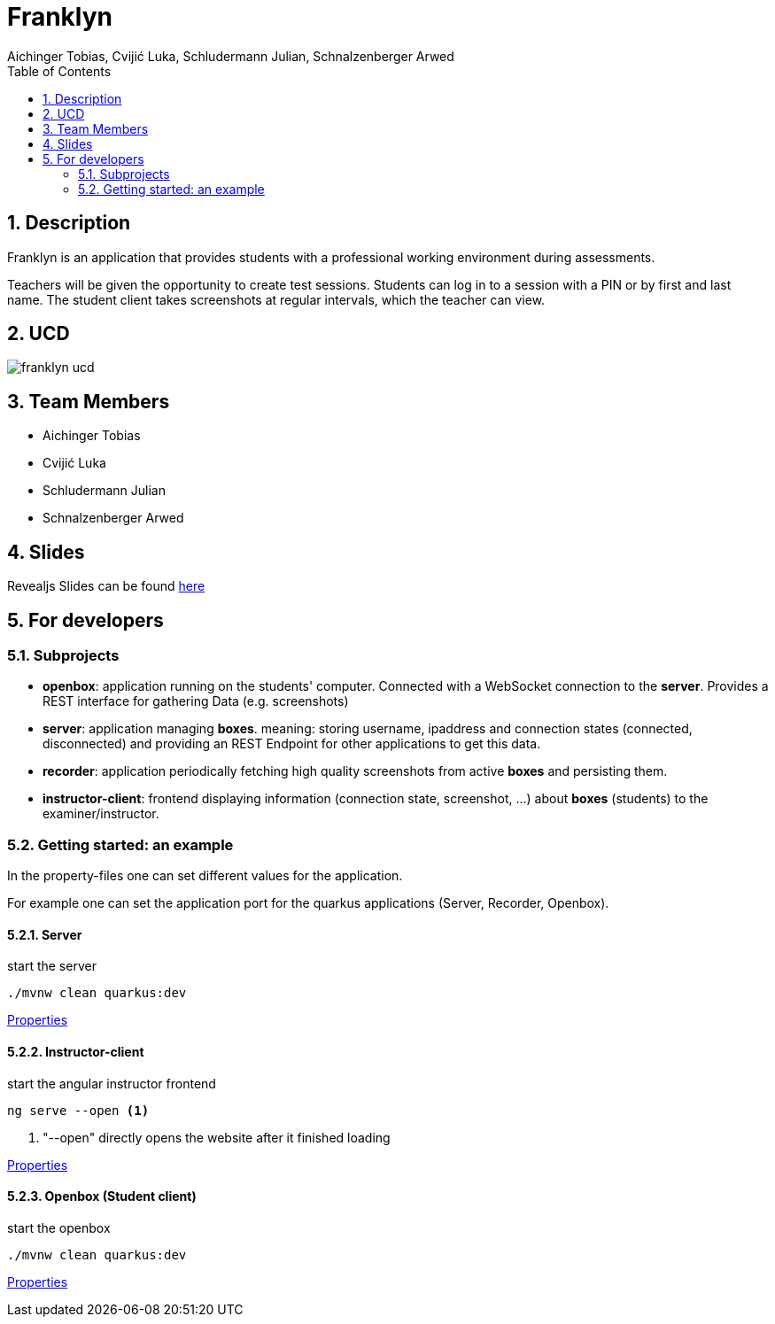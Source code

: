 = Franklyn
Aichinger Tobias, Cvijić Luka, Schludermann Julian, Schnalzenberger Arwed
:icons: font
:sectnums:
:toc: left

== Description

Franklyn is an application that provides students with a professional working environment during assessments.

Teachers will be given the opportunity to create test sessions. Students can log in to a session with a PIN or by first and last name. The student client takes screenshots at regular intervals, which the teacher can view.

== UCD
image::http://www.plantuml.com/plantuml/proxy?cache=no&src=https://raw.githubusercontent.com/2324-4bhif-syp/2324-4bhif-syp-project-franklyn/main/asciidocs/docs/plantuml/franklyn-ucd.puml[]

== Team Members

* Aichinger Tobias
* Cvijić Luka
* Schludermann Julian
* Schnalzenberger Arwed

== Slides
Revealjs Slides can be found https://2324-4bhif-syp.github.io/2324-4bhif-syp-project-franklyn/slides[here]

== For developers
=== Subprojects
* *openbox*: application running on the students' computer. Connected with a WebSocket connection to the *server*. Provides a REST interface for gathering Data (e.g. screenshots)
* *server*: application managing *boxes*. meaning: storing username, ipaddress and connection states (connected, disconnected) and providing an REST Endpoint for other applications to get this data.
* *recorder*: application periodically fetching high quality screenshots from active *boxes* and persisting them.
* *instructor-client*: frontend displaying information (connection state, screenshot, ...) about *boxes* (students) to the examiner/instructor.

=== Getting started: an example

In the property-files one can set different values for the application.

For example one can set the application port for the quarkus applications (Server, Recorder, Openbox).

==== Server

.start the server
[source, bash]
----
./mvnw clean quarkus:dev
----

link:./server/src/main/resources/application.properties[Properties]

==== Instructor-client

.start the angular instructor frontend
[source, bash]
----
ng serve --open <.>
----
<.> "--open" directly opens the website after it finished loading

link:./instructor-client/src/environment/environment.ts[Properties]

==== Openbox (Student client)

.start the openbox
[source, bash]
----
./mvnw clean quarkus:dev
----

link:./openbox/src/main/resources/application.properties[Properties]

